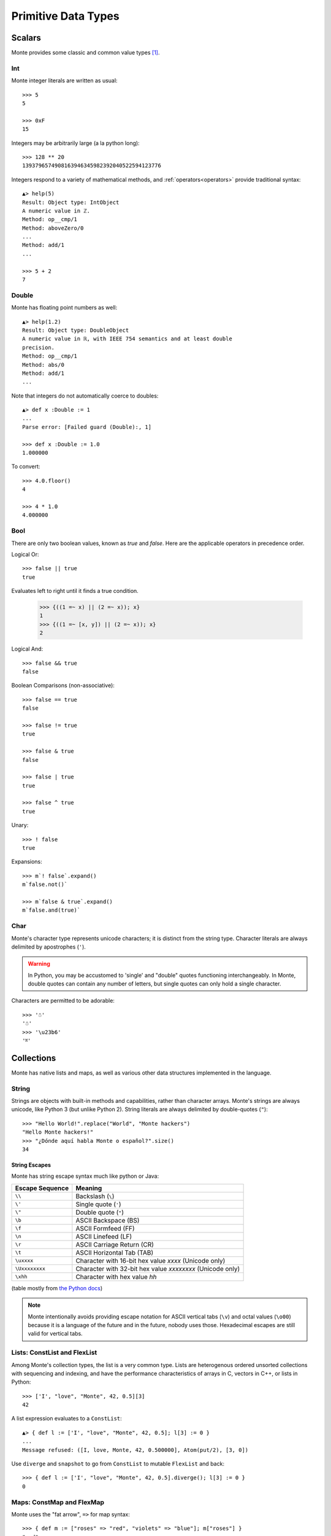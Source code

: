 Primitive Data Types
====================

Scalars
-------

Monte provides some classic and common value types [#e_scalars]_.

Int
~~~

Monte integer literals are written as usual::

  >>> 5
  5

  >>> 0xF
  15

Integers may be arbitrarily large (a la python long)::

  >>> 128 ** 20
  1393796574908163946345982392040522594123776

.. todo:: un-mask failing test cases such as .expan(), bigint parsing, ...

Integers respond to a variety of mathematical methods,
and :ref:`operators<operators>` provide traditional syntax::

  ▲> help(5)
  Result: Object type: IntObject
  A numeric value in ℤ.
  Method: op__cmp/1
  Method: aboveZero/0
  ...
  Method: add/1
  ...

  >>> 5 + 2
  7


Double
~~~~~~

Monte has floating point numbers as well::

  ▲> help(1.2)
  Result: Object type: DoubleObject
  A numeric value in ℝ, with IEEE 754 semantics and at least double
  precision.
  Method: op__cmp/1
  Method: abs/0
  Method: add/1
  ...

Note that integers do not automatically coerce to doubles::

  ▲> def x :Double := 1
  ...
  Parse error: [Failed guard (Double):, 1]

  >>> def x :Double := 1.0
  1.000000

To convert::

  >>> 4.0.floor()
  4

  >>> 4 * 1.0
  4.000000


Bool
~~~~

There are only two boolean values, known as `true` and `false`. Here
are the applicable operators in precedence order.

Logical Or::

  >>> false || true
  true

Evaluates left to right until it finds a true condition.

  >>> {((1 =~ x) || (2 =~ x)); x}
  1
  >>> {((1 =~ [x, y]) || (2 =~ x)); x}
  2

Logical And::

  >>> false && true
  false

Boolean Comparisons (non-associative)::

  >>> false == true
  false

  >>> false != true
  true

  >>> false & true
  false

  >>> false | true
  true

  >>> false ^ true
  true

Unary::

  >>> ! false
  true

Expansions::

  >>> m`! false`.expand()
  m`false.not()`

  >>> m`false & true`.expand()
  m`false.and(true)`


Char
~~~~

Monte's character type represents unicode characters; it is distinct
from the string type. Character literals are always delimited by
apostrophes (``'``).

.. warning::

    In Python, you may be accustomed to 'single' and "double" quotes
    functioning interchangeably. In Monte, double quotes can contain any
    number of letters, but single quotes can only hold a single character. 

Characters are permitted to be adorable::

  >>> '☃'
  '☃'
  >>> '\u23b6'
  '⎶'


Collections
-----------

Monte has native lists and maps, as well as various other data structures
implemented in the language.

String
~~~~~~

Strings are objects with built-in methods and capabilities, rather than
character arrays. Monte's strings are always unicode, like Python 3 (but
unlike Python 2). String literals are always delimited by
double-quotes (``"``)::

    >>> "Hello World!".replace("World", "Monte hackers")
    "Hello Monte hackers!"
    >>> "¿Dónde aquí habla Monte o español?".size()
    34


String Escapes
++++++++++++++

Monte has string escape syntax much like python or Java:

+-----------------+---------------------------------+
| Escape Sequence | Meaning                         |
+=================+=================================+
| ``\\``          | Backslash (``\``)               |
+-----------------+---------------------------------+
| ``\'``          | Single quote (``'``)            |
+-----------------+---------------------------------+
| ``\"``          | Double quote (``"``)            |
+-----------------+---------------------------------+
| ``\b``          | ASCII Backspace (BS)            |
+-----------------+---------------------------------+
| ``\f``          | ASCII Formfeed (FF)             |
+-----------------+---------------------------------+
| ``\n``          | ASCII Linefeed (LF)             |
+-----------------+---------------------------------+
| ``\r``          | ASCII Carriage Return (CR)      |
+-----------------+---------------------------------+
| ``\t``          | ASCII Horizontal Tab (TAB)      |
+-----------------+---------------------------------+
| ``\uxxxx``      | Character with 16-bit hex value |
|                 | *xxxx* (Unicode only)           |
+-----------------+---------------------------------+
| ``\Uxxxxxxxx``  | Character with 32-bit hex value |
|                 | *xxxxxxxx* (Unicode only)       |
+-----------------+---------------------------------+
| ``\xhh``        | Character with hex value *hh*   |
+-----------------+---------------------------------+

(table mostly from `the Python docs <https://docs.python.org/2/_sources/reference/lexical_analysis.txt>`_)

.. note:: 

    Monte intentionally avoids providing escape notation for ASCII vertical
    tabs (``\v``) and octal values (``\o00``) because it is a language of the
    future and in the future, nobody uses those. Hexadecimal escapes are still
    valid for vertical tabs.

Lists: ConstList and FlexList
~~~~~~~~~~~~~~~~~~~~~~~~~~~~~

Among Monte's collection types, the list is a very common type. Lists are
heterogenous ordered unsorted collections with sequencing and indexing, and
have the performance characteristics of arrays in C, vectors in C++, or lists
in Python::

  >>> ['I', "love", "Monte", 42, 0.5][3]
  42

A list expression evaluates to a ``ConstList``::

  ▲> { def l := ['I', "love", "Monte", 42, 0.5]; l[3] := 0 }
  ...
  Message refused: ([I, love, Monte, 42, 0.500000], Atom(put/2), [3, 0])

Use ``diverge`` and ``snapshot`` to go from ``ConstList`` to mutable
``FlexList`` and back::

  >>> { def l := ['I', "love", "Monte", 42, 0.5].diverge(); l[3] := 0 }
  0

Maps: ConstMap and FlexMap
~~~~~~~~~~~~~~~~~~~~~~~~~~

Monte uses the "fat arrow", ``=>`` for map syntax::

  >>> { def m := ["roses" => "red", "violets" => "blue"]; m["roses"] }
  "red"

.. todo:: output of repl should be quoted like this.

.. todo:: handle multi-line REPL examples when generating tests

Like list expressions, a map expressions evaluates to an immutable
data structures, a ``ConstMap``::

  ▲> { def m := ["roses" => "red", "violets" => "blue"]; m["roses"] := 3 }
  ...
  Message refused: ([roses => red, violets => blue], Atom(put/2), ["roses", 3])

Use ``diverge`` and ``snapshot`` similarly::

  >>> { def m := ["roses" => "red", "violets" => "blue"].diverge(); m["roses"] := 3 }
  3

.. warning:: Maps in monte are ordered::

               >>> [ "a" => 1, "b" => 2] == [ "b" => 2, "a" => 1]
               false

             To compare without regard to order, use ``sortKeys``::

               >>> [ "a" => 1, "b" => 2].sortKeys() == [ "b" => 2, "a" => 1].sortKeys()
               true

Literal Syntax Summary
----------------------

.. note:: Lexical details of monte syntax are currently specified
	  only by implementation; see `lib/monte/monte_lexer.mt`__

__ https://github.com/monte-language/typhon/blob/master/mast/lib/monte/monte_lexer.mt

.. syntax:: Literal

   Choice(0,
     ".int.", ".float64.", ".char.", ".String.",
     Sequence("[", ZeroOrMore(NonTerminal('expr'), ','), "]"),
     Sequence("[", ZeroOrMore(Sequence(NonTerminal('expr'),
                                       "=>", NonTerminal('expr')), ','), "]"))

.. rubric:: Footnotes

.. [#e_scalars] Sclar types in monte are thes same as the `Scalar Data
                Types in E`__.

__ http://erights.org/elang/scalars/index.html
